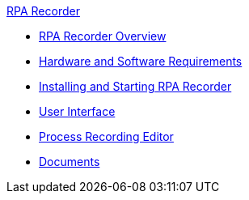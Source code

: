 .xref:index.adoc[RPA Recorder]
* xref:index.adoc[RPA Recorder Overview]
* xref:hardware-software-requirements.adoc[Hardware and Software Requirements]
* xref:getting-started.adoc[Installing and Starting RPA Recorder]
* xref:user-interface.adoc[User Interface]
* xref:process-rec-editor.adoc[Process Recording Editor]
* xref:documents.adoc[Documents]
